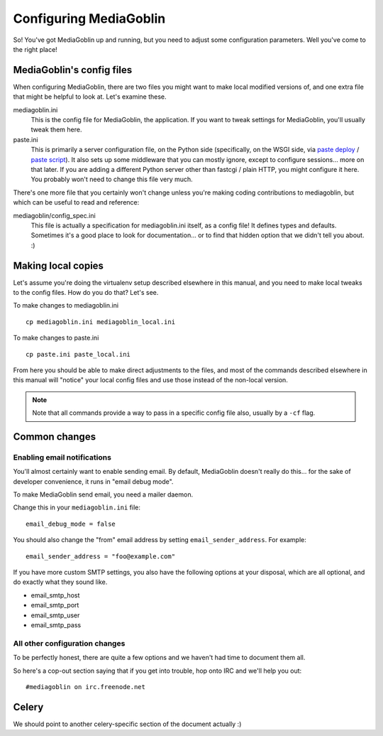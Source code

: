.. MediaGoblin Documentation

   Written in 2011, 2012 by MediaGoblin contributors

   To the extent possible under law, the author(s) have dedicated all
   copyright and related and neighboring rights to this software to
   the public domain worldwide. This software is distributed without
   any warranty.

   You should have received a copy of the CC0 Public Domain
   Dedication along with this software. If not, see
   <http://creativecommons.org/publicdomain/zero/1.0/>.

.. _configuration-chapter:

========================
Configuring MediaGoblin
========================

So!  You've got MediaGoblin up and running, but you need to adjust
some configuration parameters.  Well you've come to the right place!


MediaGoblin's config files
==========================

When configuring MediaGoblin, there are two files you might want to
make local modified versions of, and one extra file that might be
helpful to look at.  Let's examine these.

mediagoblin.ini
  This is the config file for MediaGoblin, the application.  If you want to
  tweak settings for MediaGoblin, you'll usually tweak them here.

paste.ini
  This is primarily a server configuration file, on the Python side
  (specifically, on the WSGI side, via `paste deploy
  <http://pythonpaste.org/deploy/>`_ / `paste script
  <http://pythonpaste.org/script/>`_).  It also sets up some
  middleware that you can mostly ignore, except to configure
  sessions... more on that later.  If you are adding a different
  Python server other than fastcgi / plain HTTP, you might configure
  it here.  You probably won't need to change this file very much.


There's one more file that you certainly won't change unless you're
making coding contributions to mediagoblin, but which can be useful to
read and reference:

mediagoblin/config_spec.ini
  This file is actually a specification for mediagoblin.ini itself, as
  a config file!  It defines types and defaults.  Sometimes it's a
  good place to look for documentation... or to find that hidden
  option that we didn't tell you about. :)


Making local copies
===================

Let's assume you're doing the virtualenv setup described elsewhere in this
manual, and you need to make local tweaks to the config files. How do you do 
that? Let's see.

To make changes to mediagoblin.ini ::

    cp mediagoblin.ini mediagoblin_local.ini

To make changes to paste.ini ::

    cp paste.ini paste_local.ini

From here you should be able to make direct adjustments to the files,
and most of the commands described elsewhere in this manual will "notice"
your local config files and use those instead of the non-local version.

.. note::

   Note that all commands provide a way to pass in a specific config
   file also, usually by a ``-cf`` flag.


Common changes
==============

Enabling email notifications
----------------------------

You'll almost certainly want to enable sending email.  By default,
MediaGoblin doesn't really do this... for the sake of developer
convenience, it runs in "email debug mode".

To make MediaGoblin send email, you need a mailer daemon.

Change this in your ``mediagoblin.ini`` file::

    email_debug_mode = false

You should also change the "from" email address by setting
``email_sender_address``. For example::

    email_sender_address = "foo@example.com"

If you have more custom SMTP settings, you also have the following
options at your disposal, which are all optional, and do exactly what
they sound like.

- email_smtp_host
- email_smtp_port
- email_smtp_user
- email_smtp_pass


All other configuration changes
-------------------------------

To be perfectly honest, there are quite a few options and we haven't had
time to document them all.

So here's a cop-out section saying that if you get into trouble, hop
onto IRC and we'll help you out::

    #mediagoblin on irc.freenode.net


Celery
======

We should point to another celery-specific section of the document
actually :)
